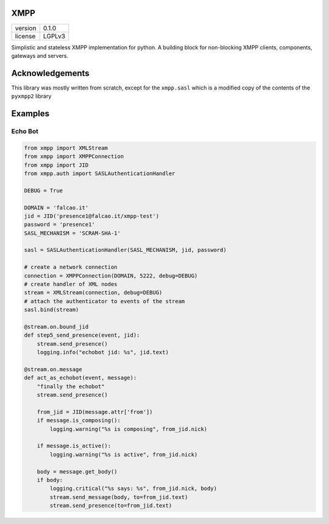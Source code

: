 XMPP
====

+---------+--------+
| version | 0.1.0  |
+---------+--------+
| license | LGPLv3 |
+---------+--------+


Simplistic and stateless XMPP implementation for python. A building
block for non-blocking XMPP clients, components, gateways and servers.



Acknowledgements
================

This library was mostly written from scratch, except for the ``xmpp.sasl`` which is a modified copy of the contents of the ``pyxmpp2`` library


.. highlight:: python


Examples
========


Echo Bot
--------

.. code:: python

    from xmpp import XMLStream
    from xmpp import XMPPConnection
    from xmpp import JID
    from xmpp.auth import SASLAuthenticationHandler

    DEBUG = True

    DOMAIN = 'falcao.it'
    jid = JID('presence1@falcao.it/xmpp-test')
    password = 'presence1'
    SASL_MECHANISM = 'SCRAM-SHA-1'

    sasl = SASLAuthenticationHandler(SASL_MECHANISM, jid, password)

    # create a network connection
    connection = XMPPConnection(DOMAIN, 5222, debug=DEBUG)
    # create handler of XML nodes
    stream = XMLStream(connection, debug=DEBUG)
    # attach the authenticator to events of the stream
    sasl.bind(stream)

    @stream.on.bound_jid
    def step5_send_presence(event, jid):
        stream.send_presence()
        logging.info("echobot jid: %s", jid.text)

    @stream.on.message
    def act_as_echobot(event, message):
        "finally the echobot"
        stream.send_presence()

        from_jid = JID(message.attr['from'])
        if message.is_composing():
            logging.warning("%s is composing", from_jid.nick)

        if message.is_active():
            logging.warning("%s is active", from_jid.nick)

        body = message.get_body()
        if body:
            logging.critical("%s says: %s", from_jid.nick, body)
            stream.send_message(body, to=from_jid.text)
            stream.send_presence(to=from_jid.text)
